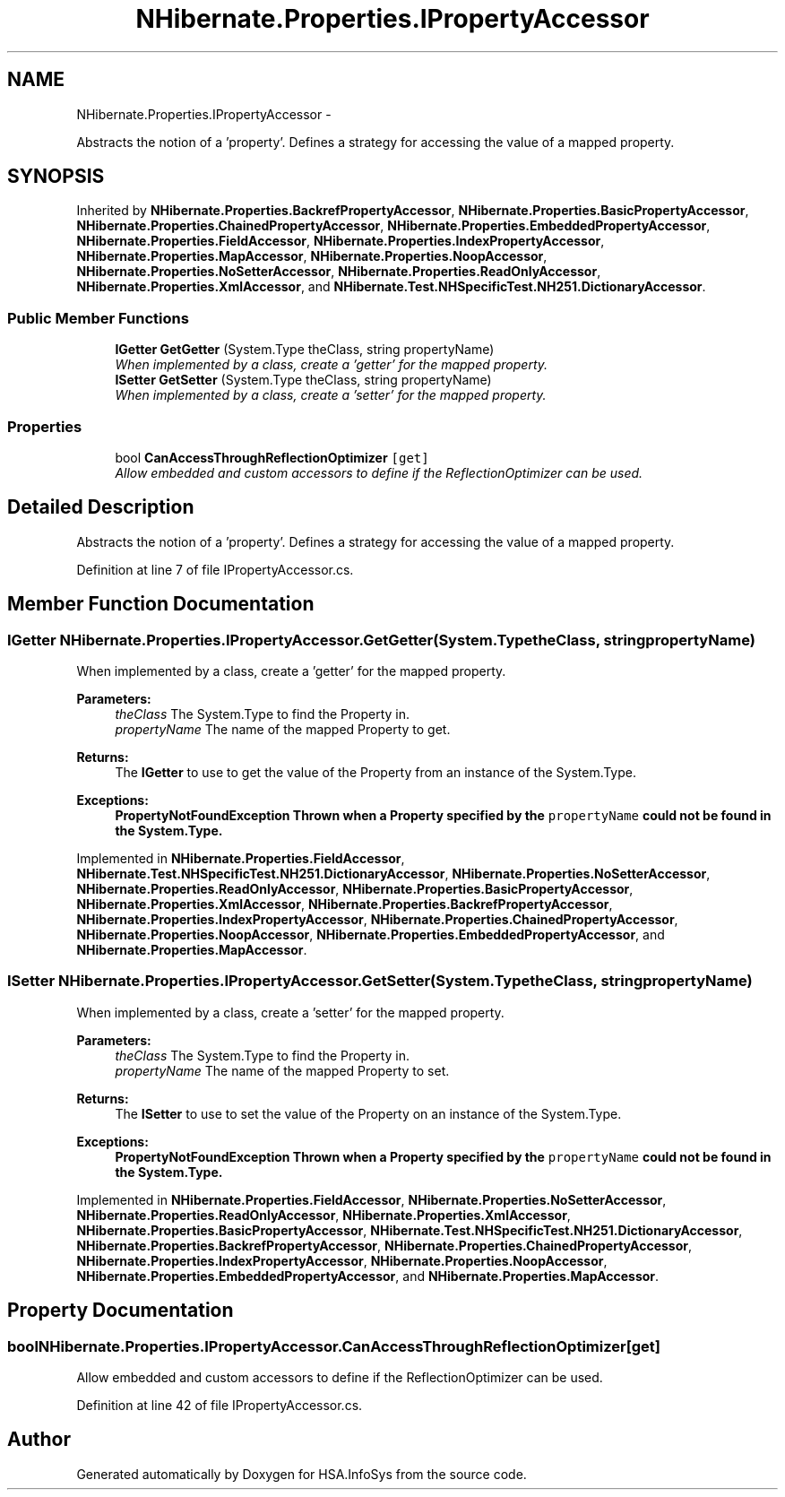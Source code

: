 .TH "NHibernate.Properties.IPropertyAccessor" 3 "Fri Jul 5 2013" "Version 1.0" "HSA.InfoSys" \" -*- nroff -*-
.ad l
.nh
.SH NAME
NHibernate.Properties.IPropertyAccessor \- 
.PP
Abstracts the notion of a 'property'\&. Defines a strategy for accessing the value of a mapped property\&.  

.SH SYNOPSIS
.br
.PP
.PP
Inherited by \fBNHibernate\&.Properties\&.BackrefPropertyAccessor\fP, \fBNHibernate\&.Properties\&.BasicPropertyAccessor\fP, \fBNHibernate\&.Properties\&.ChainedPropertyAccessor\fP, \fBNHibernate\&.Properties\&.EmbeddedPropertyAccessor\fP, \fBNHibernate\&.Properties\&.FieldAccessor\fP, \fBNHibernate\&.Properties\&.IndexPropertyAccessor\fP, \fBNHibernate\&.Properties\&.MapAccessor\fP, \fBNHibernate\&.Properties\&.NoopAccessor\fP, \fBNHibernate\&.Properties\&.NoSetterAccessor\fP, \fBNHibernate\&.Properties\&.ReadOnlyAccessor\fP, \fBNHibernate\&.Properties\&.XmlAccessor\fP, and \fBNHibernate\&.Test\&.NHSpecificTest\&.NH251\&.DictionaryAccessor\fP\&.
.SS "Public Member Functions"

.in +1c
.ti -1c
.RI "\fBIGetter\fP \fBGetGetter\fP (System\&.Type theClass, string propertyName)"
.br
.RI "\fIWhen implemented by a class, create a 'getter' for the mapped property\&. \fP"
.ti -1c
.RI "\fBISetter\fP \fBGetSetter\fP (System\&.Type theClass, string propertyName)"
.br
.RI "\fIWhen implemented by a class, create a 'setter' for the mapped property\&. \fP"
.in -1c
.SS "Properties"

.in +1c
.ti -1c
.RI "bool \fBCanAccessThroughReflectionOptimizer\fP\fC [get]\fP"
.br
.RI "\fIAllow embedded and custom accessors to define if the ReflectionOptimizer can be used\&. \fP"
.in -1c
.SH "Detailed Description"
.PP 
Abstracts the notion of a 'property'\&. Defines a strategy for accessing the value of a mapped property\&. 


.PP
Definition at line 7 of file IPropertyAccessor\&.cs\&.
.SH "Member Function Documentation"
.PP 
.SS "\fBIGetter\fP NHibernate\&.Properties\&.IPropertyAccessor\&.GetGetter (System\&.TypetheClass, stringpropertyName)"

.PP
When implemented by a class, create a 'getter' for the mapped property\&. 
.PP
\fBParameters:\fP
.RS 4
\fItheClass\fP The System\&.Type to find the Property in\&.
.br
\fIpropertyName\fP The name of the mapped Property to get\&.
.RE
.PP
\fBReturns:\fP
.RS 4
The \fBIGetter\fP to use to get the value of the Property from an instance of the System\&.Type\&.
.RE
.PP
\fBExceptions:\fP
.RS 4
\fI\fBPropertyNotFoundException\fP\fP Thrown when a Property specified by the \fCpropertyName\fP could not be found in the System\&.Type\&. 
.RE
.PP

.PP
Implemented in \fBNHibernate\&.Properties\&.FieldAccessor\fP, \fBNHibernate\&.Test\&.NHSpecificTest\&.NH251\&.DictionaryAccessor\fP, \fBNHibernate\&.Properties\&.NoSetterAccessor\fP, \fBNHibernate\&.Properties\&.ReadOnlyAccessor\fP, \fBNHibernate\&.Properties\&.BasicPropertyAccessor\fP, \fBNHibernate\&.Properties\&.XmlAccessor\fP, \fBNHibernate\&.Properties\&.BackrefPropertyAccessor\fP, \fBNHibernate\&.Properties\&.IndexPropertyAccessor\fP, \fBNHibernate\&.Properties\&.ChainedPropertyAccessor\fP, \fBNHibernate\&.Properties\&.NoopAccessor\fP, \fBNHibernate\&.Properties\&.EmbeddedPropertyAccessor\fP, and \fBNHibernate\&.Properties\&.MapAccessor\fP\&.
.SS "\fBISetter\fP NHibernate\&.Properties\&.IPropertyAccessor\&.GetSetter (System\&.TypetheClass, stringpropertyName)"

.PP
When implemented by a class, create a 'setter' for the mapped property\&. 
.PP
\fBParameters:\fP
.RS 4
\fItheClass\fP The System\&.Type to find the Property in\&.
.br
\fIpropertyName\fP The name of the mapped Property to set\&.
.RE
.PP
\fBReturns:\fP
.RS 4
The \fBISetter\fP to use to set the value of the Property on an instance of the System\&.Type\&. 
.RE
.PP
\fBExceptions:\fP
.RS 4
\fI\fBPropertyNotFoundException\fP\fP Thrown when a Property specified by the \fCpropertyName\fP could not be found in the System\&.Type\&. 
.RE
.PP

.PP
Implemented in \fBNHibernate\&.Properties\&.FieldAccessor\fP, \fBNHibernate\&.Properties\&.NoSetterAccessor\fP, \fBNHibernate\&.Properties\&.ReadOnlyAccessor\fP, \fBNHibernate\&.Properties\&.XmlAccessor\fP, \fBNHibernate\&.Properties\&.BasicPropertyAccessor\fP, \fBNHibernate\&.Test\&.NHSpecificTest\&.NH251\&.DictionaryAccessor\fP, \fBNHibernate\&.Properties\&.BackrefPropertyAccessor\fP, \fBNHibernate\&.Properties\&.ChainedPropertyAccessor\fP, \fBNHibernate\&.Properties\&.IndexPropertyAccessor\fP, \fBNHibernate\&.Properties\&.NoopAccessor\fP, \fBNHibernate\&.Properties\&.EmbeddedPropertyAccessor\fP, and \fBNHibernate\&.Properties\&.MapAccessor\fP\&.
.SH "Property Documentation"
.PP 
.SS "bool NHibernate\&.Properties\&.IPropertyAccessor\&.CanAccessThroughReflectionOptimizer\fC [get]\fP"

.PP
Allow embedded and custom accessors to define if the ReflectionOptimizer can be used\&. 
.PP
Definition at line 42 of file IPropertyAccessor\&.cs\&.

.SH "Author"
.PP 
Generated automatically by Doxygen for HSA\&.InfoSys from the source code\&.
